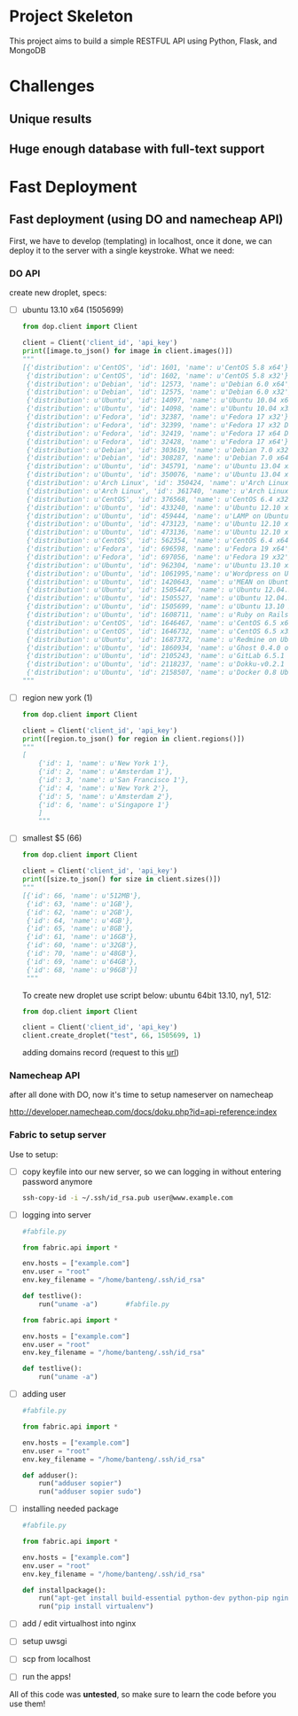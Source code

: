 * Project Skeleton
  This project aims to build a simple RESTFUL API using Python, Flask, and
  MongoDB
* Challenges
** Unique results
** Huge enough database with full-text support
* Fast Deployment
** Fast deployment (using DO and namecheap API)
   First, we have to develop (templating) in localhost, once it done, we can
   deploy it to the server with a single keystroke.
   What we need:
*** DO API
    create new droplet, specs:
    - [ ] ubuntu 13.10 x64 (1505699)
      #+BEGIN_SRC python
        from dop.client import Client
        
        client = Client('client_id', 'api_key')        
        print([image.to_json() for image in client.images()])
        """
        [{'distribution': u'CentOS', 'id': 1601, 'name': u'CentOS 5.8 x64'},
         {'distribution': u'CentOS', 'id': 1602, 'name': u'CentOS 5.8 x32'},
         {'distribution': u'Debian', 'id': 12573, 'name': u'Debian 6.0 x64'},
         {'distribution': u'Debian', 'id': 12575, 'name': u'Debian 6.0 x32'},
         {'distribution': u'Ubuntu', 'id': 14097, 'name': u'Ubuntu 10.04 x64'},
         {'distribution': u'Ubuntu', 'id': 14098, 'name': u'Ubuntu 10.04 x32'},
         {'distribution': u'Fedora', 'id': 32387, 'name': u'Fedora 17 x32'},
         {'distribution': u'Fedora', 'id': 32399, 'name': u'Fedora 17 x32 Desktop'},
         {'distribution': u'Fedora', 'id': 32419, 'name': u'Fedora 17 x64 Desktop'},
         {'distribution': u'Fedora', 'id': 32428, 'name': u'Fedora 17 x64'},
         {'distribution': u'Debian', 'id': 303619, 'name': u'Debian 7.0 x32'},
         {'distribution': u'Debian', 'id': 308287, 'name': u'Debian 7.0 x64'},
         {'distribution': u'Ubuntu', 'id': 345791, 'name': u'Ubuntu 13.04 x32'},
         {'distribution': u'Ubuntu', 'id': 350076, 'name': u'Ubuntu 13.04 x64'},
         {'distribution': u'Arch Linux', 'id': 350424, 'name': u'Arch Linux 2013.05 x64'},
         {'distribution': u'Arch Linux', 'id': 361740, 'name': u'Arch Linux 2013.05 x32'},
         {'distribution': u'CentOS', 'id': 376568, 'name': u'CentOS 6.4 x32'},
         {'distribution': u'Ubuntu', 'id': 433240, 'name': u'Ubuntu 12.10 x32'},
         {'distribution': u'Ubuntu', 'id': 459444, 'name': u'LAMP on Ubuntu 12.04'},
         {'distribution': u'Ubuntu', 'id': 473123, 'name': u'Ubuntu 12.10 x64'},
         {'distribution': u'Ubuntu', 'id': 473136, 'name': u'Ubuntu 12.10 x64 Desktop'},
         {'distribution': u'CentOS', 'id': 562354, 'name': u'CentOS 6.4 x64'},
         {'distribution': u'Fedora', 'id': 696598, 'name': u'Fedora 19 x64'},
         {'distribution': u'Fedora', 'id': 697056, 'name': u'Fedora 19 x32'},
         {'distribution': u'Ubuntu', 'id': 962304, 'name': u'Ubuntu 13.10 x32'},
         {'distribution': u'Ubuntu', 'id': 1061995,'name': u'Wordpress on Ubuntu 12.10'},
         {'distribution': u'Ubuntu', 'id': 1420643, 'name': u'MEAN on Ubuntu 12.04.3'},
         {'distribution': u'Ubuntu', 'id': 1505447, 'name': u'Ubuntu 12.04.3 x64'},
         {'distribution': u'Ubuntu', 'id': 1505527, 'name': u'Ubuntu 12.04.3 x32'},
         {'distribution': u'Ubuntu', 'id': 1505699, 'name': u'Ubuntu 13.10 x64'},
         {'distribution': u'Ubuntu', 'id': 1608711, 'name': u'Ruby on Rails on Ubuntu 12.10 (Nginx + Unicorn)'},
         {'distribution': u'CentOS', 'id': 1646467, 'name': u'CentOS 6.5 x64'},
         {'distribution': u'CentOS', 'id': 1646732, 'name': u'CentOS 6.5 x32'},
         {'distribution': u'Ubuntu', 'id': 1687372, 'name': u'Redmine on Ubuntu 12.04'},
         {'distribution': u'Ubuntu', 'id': 1860934, 'name': u'Ghost 0.4.0 on Ubuntu 12.04'},
         {'distribution': u'Ubuntu', 'id': 2105243, 'name': u'GitLab 6.5.1 CE'},
         {'distribution': u'Ubuntu', 'id': 2118237, 'name': u'Dokku-v0.2.1 on Ubuntu 13.04'},
         {'distribution': u'Ubuntu', 'id': 2158507, 'name': u'Docker 0.8 Ubuntu 13.04 x64'}]
        """
        
      #+END_SRC
      
    - [ ] region new york (1)
      #+BEGIN_SRC python
        from dop.client import Client
        
        client = Client('client_id', 'api_key')
        print([region.to_json() for region in client.regions()])
        """
        [
            {'id': 1, 'name': u'New York 1'},
            {'id': 2, 'name': u'Amsterdam 1'},
            {'id': 3, 'name': u'San Francisco 1'},
            {'id': 4, 'name': u'New York 2'},
            {'id': 5, 'name': u'Amsterdam 2'},
            {'id': 6, 'name': u'Singapore 1'}
            ]
            """
    #+END_SRC
    - [ ] smallest $5 (66)
      #+BEGIN_SRC python
        from dop.client import Client
        
        client = Client('client_id', 'api_key')      
        print([size.to_json() for size in client.sizes()])
        """
        [{'id': 66, 'name': u'512MB'},
         {'id': 63, 'name': u'1GB'},
         {'id': 62, 'name': u'2GB'},
         {'id': 64, 'name': u'4GB'},
         {'id': 65, 'name': u'8GB'},
         {'id': 61, 'name': u'16GB'},
         {'id': 60, 'name': u'32GB'},
         {'id': 70, 'name': u'48GB'},
         {'id': 69, 'name': u'64GB'},
         {'id': 68, 'name': u'96GB'}]
         """        
      #+END_SRC
      To create new droplet use script below: ubuntu 64bit 13.10, ny1, 512:

      #+BEGIN_SRC python
        from dop.client import Client
        
        client = Client('client_id', 'api_key')
        client.create_droplet("test", 66, 1505699, 1)
      #+END_SRC

      adding domains record (request to this [[https://api.digitalocean.com/domains/new?client_id%3D%5Byour_client_id%5D&api_key%3D%5Byour_api_key%5D&name%3D%5Bdomain%5D&ip_address%3D%5Bip_address%5D][url]])
*** Namecheap API
    after all done with DO, now it's time to setup nameserver on namecheap

    http://developer.namecheap.com/docs/doku.php?id=api-reference:index
*** Fabric to setup server
    Use to setup:
    - [ ] copy keyfile into our new server, so we can logging in without
      entering password anymore
      #+BEGIN_SRC sh
        ssh-copy-id -i ~/.ssh/id_rsa.pub user@www.example.com
      #+END_SRC
    - [ ] logging into server

      #+BEGIN_SRC python
        #fabfile.py
        
        from fabric.api import *
        
        env.hosts = ["example.com"]
        env.user = "root"
        env.key_filename = "/home/banteng/.ssh/id_rsa"
        
        def testlive():
            run("uname -a")       #fabfile.py
        
        from fabric.api import *
        
        env.hosts = ["example.com"]
        env.user = "root"
        env.key_filename = "/home/banteng/.ssh/id_rsa"
        
        def testlive():
            run("uname -a")      
      #+END_SRC

    - [ ] adding user
      #+BEGIN_SRC python
        #fabfile.py
        
        from fabric.api import *
        
        env.hosts = ["example.com"]
        env.user = "root"
        env.key_filename = "/home/banteng/.ssh/id_rsa"
        
        def adduser():
            run("adduser sopier")
            run("adduser sopier sudo")
        
      #+END_SRC

    - [ ] installing needed package
      #+BEGIN_SRC python
        #fabfile.py
        
        from fabric.api import *
        
        env.hosts = ["example.com"]
        env.user = "root"
        env.key_filename = "/home/banteng/.ssh/id_rsa"
        
        def installpackage():
            run("apt-get install build-essential python-dev python-pip nginx")
            run("pip install virtualenv")
      #+END_SRC

    - [ ] add / edit virtualhost into nginx
    - [ ] setup uwsgi
    - [ ] scp from localhost
    - [ ] run the apps!

All of this code was *untested*, so make sure to learn the code before you use
them!
